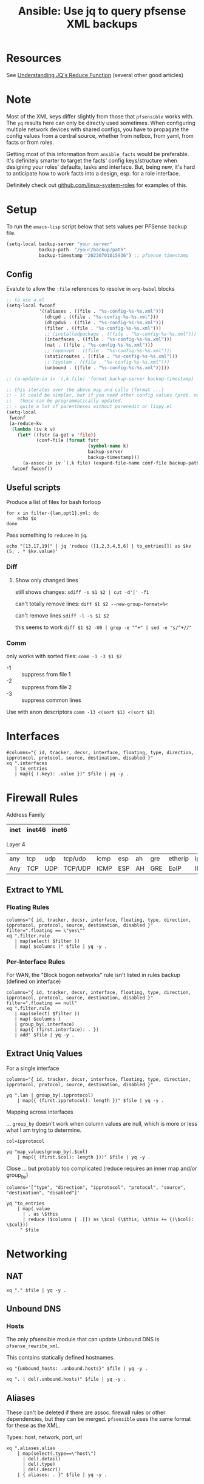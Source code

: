 :PROPERTIES:
:ID:       2751eba5-342f-49e2-ac4d-cbc201030362
:END:
#+TITLE: Ansible: Use jq to query pfsense XML backups
#+CATEGORY: slips
#+TAGS:

* Resources
See [[https://qmacro.org/blog/2022/03/05/understanding-jq's-reduce-function/][Understanding JQ's Reduce Function]] (several other good articles)

* Note

Most of the XML keys differ slightly from those that =pfsensible= works
with. The =yq= results here can only be directly used sometimes.  When
configuring multiple network devices with shared configs, you have to propagate
the config values from a central source, whether from netbox, from yaml, from
facts or from roles.

Getting most of this information from =ansible_facts= would be preferable. It's
definitely smarter to target the facts' config keys/structure when designing
your roles' defaults, tasks and interface. But, being new, it's hard to
anticipate how to work facts into a design, esp. for a role interface.

Definitely check out [[https://github.com/linux-system-roles][github.com/linux-system-roles]] for examples of this.

* Setup

To run the =emacs-lisp= script below that sets values per PFSense backup file.

#+begin_src emacs-lisp
(setq-local backup-server "your.server"
            backup-path  "/your/backup/path"
            backup-timestamp "20230701015936") ;; pfsense timestamp
#+end_src

** Config

Evalute to allow the =:file= references to resolve in =org-babel= blocks

#+begin_src emacs-lisp
;; to use a.el
(setq-local fwconf
            '((aliases . ((file . "%s-config-%s-%s.xml")))
              (dhcpd . ((file . "%s-config-%s-%s.xml")))
              (dhcpdv6 . ((file . "%s-config-%s-%s.xml")))
              (filter . ((file . "%s-config-%s-%s.xml")))
              ;; (installedpackage . ((file . "%s-config-%s-%s.xml")))
              (interfaces . ((file . "%s-config-%s-%s.xml")))
              (nat . ((file . "%s-config-%s-%s.xml")))
              ;; (openvpn . ((file . "%s-config-%s-%s.xml")))
              (staticroutes . ((file . "%s-config-%s-%s.xml")))
              ;; (system . ((file . "%s-config-%s-%s.xml")))
              (unbound . ((file . "%s-config-%s-%s.xml")))))

;; (a-update-in iv `(,k file) 'format backup-server backup-timestamp)

;; this iterates over the above map and calls (format ...)
;; - it could be simpler, but if you need other config values (prob. not),
;;   those can be programmatically updated.
;; - quite a lot of parentheses without parenedit or lispy.el
(setq-local
 fwconf
 (a-reduce-kv
  (lambda (iv k v)
    (let* ((fstr (a-get v 'file))
           (conf-file (format fstr
                              (symbol-name k)
                              backup-server
                              backup-timestamp)))
      (a-assoc-in iv `(,k file) (expand-file-name conf-file backup-path))))
  fwconf fwconf))
#+end_src

** Useful scripts

Produce a list of files for bash forloop

#+begin_src shell :results output
for x in filter-{lan,opt1}.yml; do
    echo $x
done
#+end_src

#+RESULTS:
: filter-lan.yml
: filter-opt1.yml

Pass something to =reducee= in =jq=.

#+begin_src shell
echo "[13,17,19]" | jq 'reduce ([1,2,3,4,5,6] | to_entries[]) as $kv (5; . * $kv.value)'
#+end_src

#+RESULTS:
: 3600

*** Diff

**** Show only changed lines

still shows changes: =sdiff -s $1 $2 | cut -d'|' -f1=

can't totally remove lines: =diff $1 $2 --new-group-format=%<=

can't remove lines =sdiff -l -s $1 $2=

this seems to work =diff $1 $2 -U0 | grep -e "^+" | sed -e "s/^+//"=

*** Comm

only works with sorted files: =comm -1 -3 $1 $2=

+ -1 :: suppress from file 1
+ -2 :: suppress from file 2
+ -3 :: suppress common lines

Use with anon descriptors =comm -13 <(sort $1) <(sort $2)=

* Interfaces


#+header: :var file=(a-get-in fwconf '(interfaces file))
#+begin_src shell :results output file :file (expand-file-name "interfaces-config.yml" backup-path)
#columns="{ id, tracker, decsr, interface, floating, type, direction, ipprotocol, protocol, source, destination, disabled }"
xq ".interfaces
   | to_entries
   | map({ (.key): .value })" $file | yq -y .
#+end_src


* Firewall Rules

Address Family

|------+--------+-------|
| inet | inet46 | inet6 |
|------+--------+-------|

Layer 4

|-----+-----+-----+---------+------+-----+----+-----+---------+------+------+-----+------+------+------+--------|
| any | tcp | udp | tcp/udp | icmp | esp | ah | gre | etherip | ipv6 | igmp | pim | ospf | sctp | carp | pfsync |
| Any | TCP | UDP | TCP/UDP | ICMP | ESP | AH | GRE | EoIP    | IPV6 | IGMP | PIM | OSPF | SCTP | CARP | PFSYNC |
|-----+-----+-----+---------+------+-----+----+-----+---------+------+------+-----+------+------+------+--------|

** Extract to YML

*** Floating Rules

#+header: :var file=(a-get-in fwconf '(filter file))
#+begin_src shell :results output file :file (expand-file-name "filter-floating.yml" backup-path)
columns="{ id, tracker, decsr, interface, floating, type, direction, ipprotocol, protocol, source, destination, disabled }"
filter=".floating == \"yes\""
xq ".filter.rule
   | map(select( $filter ))
   | map( $columns )" $file | yq -y .
#+end_src

#+RESULTS:
[[file:/your/backup/path/filter-floating.yml]]

*** Per-Interface Rules

For WAN, the "Block bogon networks" rule isn't listed in rules backup (defined on interface)

#+header: :var file=(a-get-in fwconf '(filter file))
#+begin_src shell :results output file :file (expand-file-name "filter-config.yml" backup-path)
columns="{ id, tracker, decsr, interface, floating, type, direction, ipprotocol, protocol, source, destination, disabled }"
filter=".floating == null"
xq ".filter.rule
   | map(select( $filter ))
   | map( $columns )
   | group_by(.interface)
   | map({ (first.interface): . })
   | add" $file | yq -y .
#+end_src

#+RESULTS:
[[file:/your/backup/path/filter-config.yml]]

** Extract Uniq Values

For a single interface

#+header: :var file=(expand-file-name "filter-config.yml" backup-path)
#+begin_src shell :results output
columns="{ id, tracker, decsr, interface, floating, type, direction, ipprotocol, protocol, source, destination, disabled }"

yq ".lan | group_by(.ipprotocol)
    | map({ (first.ipprotocol): length })" $file | yq -y .
#+end_src

#+RESULTS:
: - inet: 7
: - inet46: 15
: - inet6: 1

Mapping across interfaces

... =group_by= doesn't work when column values are null, which is more or less
what I am trying to determine.

#+header: :var file=(expand-file-name "filter-config.yml" backup-path)
#+begin_src shell :results output
col=ipprotocol

yq "map_values(group_by(.$col)
    | map({ (first.$col): length }))" $file | yq -y .
#+end_src

#+RESULTS:
#+begin_example
lan:
  - inet: 7
  - inet46: 15
  - inet6: 1
opt1:
  - inet: 4
  - inet46: 32
opt2:
  - inet46: 5
opt3:
  - inet: 2
  - inet46: 24
#+end_example

Close ... but probably too complicated (reduce requires an inner map and/or group_by)

#+header: :var file=(expand-file-name "filter-config.yml" backup-path)
#+begin_src shell :results output
columns='["type", "direction", "ipprotocol", "protocol", "source", "destination", "disabled"]'

yq "to_entries
    | map(.value
      | . as \$this
      | reduce ($columns | .[]) as \$col (\$this; \$this += {(\$col): \$col}))
     " $file
#+end_src

#+RESULTS:
: jq: error (at <stdin>:1): array ([{"id":null...) and object ({"type":"ty...) cannot be added
: [ Babel evaluation exited with code 5 ]

* Networking

** NAT

#+header: :var file=(a-get-in fwconf '(nat file))
#+begin_src shell :results output code :wrap src yaml
xq "." $file | yq -y .
#+end_src


** Unbound DNS

*** Hosts

The only pfsensible module that can update Unbound DNS is =pfsense_rewrite_xml=.

This contains statically defined hostnames.

#+header: :var file=(a-get-in fwconf '(unbound file))
#+begin_src shell :results output code :wrap src yaml
xq "{unbound_hosts: .unbound.hosts}" $file | yq -y .
#+end_src



#+header: :var file=(a-get-in fwconf '(unbound file))
#+begin_src shell :results output code :wrap src yaml
xq ". | del(.unbound.hosts)" $file | yq -y .
#+end_src

** Aliases

These can't be deleted if there are assoc. firewall rules or other dependencies,
but they can be merged. =pfsensible= uses the same format for these as the XML.

Types: host, network, port, url

#+header: :var file=(a-get-in fwconf '(aliases file))
#+begin_src shell  :results output code :wrap src yaml
xq ".aliases.alias
    | map(select(.type==\"host\")
      | del(.detail)
      | del(.type)
      | del(.descr))
    | { aliases: . }" $file | yq -y .
#+end_src

** DHCP

*** IPv4

#+header: :var file=(a-get-in fwconf '(dhcpd file))
#+begin_src shell  :results output code :wrap src yaml
ifx=lan
xq ".dhcpd.$ifx
    | { $ifx: . }" $file | yq -y .
#+end_src

*** IPv6

#+header: :var file=(a-get-in fwconf '(dhcpdv6 file))
#+begin_src shell  :results output code :wrap src yaml
xq ".dhcpdv6" $file | yq -y .
#+end_src


* Misc

** PFSense Setup

General options (mostly)

#+header: :var file=(a-get-in fwconf '(system file))
#+begin_src shell :results output code :wrap src yaml
columns="{ hostname, domain, dnsserver, dnslocalhost,
           timezone, timeservers, language }"

xq ".system | $columns" $file | yq -y .
#+end_src


#+RESULTS:
#+begin_src yaml
hostname: your
domain: server
dnsserver:
  - 8.8.8.8
  - 8.8.4.4
dnslocalhost: local
timezone: US/Eastern
timeservers: 1.us.pool.ntp.org 2.us.pool.ntp.org 3.us.pool.ntp.org
language: en_US
#+end_src

WebGUI options

#+header: :var file=(a-get-in fwconf '(system file))
#+begin_src shell :results output code :wrap src yaml
columns="{ webguicss,
           webguihostnamemenu,
           dashboardcolumns,
           interfacessort,
           logincss } "
xq ".system.webgui | $columns" $file | yq -y .
#+end_src

#+RESULTS:
#+begin_src yaml
webguicss: pfSense-dark.css
webguihostnamemenu: fqdn
dashboardcolumns: '2'
interfacessort: null
logincss: 1e3f75;
#+end_src

The following are options in the =pfsensible.core= format that I couldn't find in =system-config.*.xml=

| dnsallowoverride   | dns_hostnames: dns[0-9]+host | dns_addresses: dns[0-9]+gw |                              |
| authmode           | shellauth                    | session                    | loginshowhost                |
| requirestatefilter | systemlogsfilterpanel        | systemlogsmanagelogpanel   | statusmonitoringsttingspanel |
| webguifixedmenu    | webguileftcolumnhyper        | disablealiaspopupdetail    | roworderdragging             |

** Users and Groups

Groups and users mostly share the same format as =pfsensible=.

#+header: :var file=(a-get-in fwconf '(system file))
#+begin_src shell :results output code :wrap src yaml
xq "{groups: .system.group,
     users: (.system.user
     | map(del(.\"sha512-hash\")
       | del(.\"authorizedkeys\")))}" $file | yq -y .
#+end_src


** Packages

*** Squid

I had thoroughly configured this, but didn't end up using it.

SquidGuard and Reverse proxy are off, but have defaults applied (hard to tell
with Squid rev. proxy).

The =squidusers= field will contain passwords.

#+header: :var file=(a-get-in fwconf '(installedpackages file))
#+begin_src shell :results output code :wrap src yaml
columns="squid, squidnac, squidguard, squidcache, squidremote, squidusers, squidauth"
xq ".installedpackages
   | del(.service)
   | del(.package)
   | del(.menu)
   | { $columns }" $file | yq -y .
#+end_src

** OpenVPN

*** Extract Server Configs

Replace =vpnid=

#+header: :var file=(a-get-in fwconf '(openvpn file))
#+begin_src shell :results output file :file (expand-file-name "openvpn-vpn1.yml" backup-path)
xq ".openvpn.\"openvpn-server\"
   | map(select(.vpnid==\"1\"))
   | map(del(.tls))
   | first" $file | yq -y .
#+end_src

*** Compare OpenVPN Configs

I had spent quite a bit of time on this, but complete it. I don't have a tunnel
or public IP for now.

#+header: :var bp=(identity backup-path)
#+begin_src shell  :results output :wrap example diff
diff "$bp/openvpn-"{default,vpn1}".yml"

# not sure why it doesn't finish
echo ""
#+end_src

Show how the configured VPN has been changed from the defaults

#+header: :var bp=(identity backup-path)
#+begin_src shell :results output :wrap src yaml
diff -d "$bp/openvpn-"{default,vpn1}".yml" |\
    grep -e "^>" |\
    sed -e 's/^> //'
#+end_src

#+RESULTS:
#+begin_src yaml
vpnid: '1'
mode: server_tls
protocol: TCP4
interface: opt2
description: VPN1
caref: 0000000000000
dh_length: none
ecdh_curve: secp256r1
cert_depth: '7'
remote_cert_tls: 'yes'
engine: rdrand
tunnel_network: 172.15.254.252/30
maxclients: 2.5
create_gw: v4only
verbosity_level: '4'
#+end_src

**** Comm

Important distinguishing configs for default

#+header: :var bp=(identity backup-path)
#+begin_src shell :results output :wrap src yaml
comm -23 <(sort $bp/openvpn-default.yml) <(sort $bp/openvpn-vpn1.yml) |\
    yq -y "del(.caref) | del(.vpnid)"
#+end_src

#+RESULTS:
#+begin_src yaml
cert_depth: '1'
connlimit: null
create_gw: both
description: OpenVPN Defaults
dh_length: '2048'
ecdh_curve: none
engine: none
exit_notify: '1'
interface: WAN1
maxclients: null
mode: p2p_tls
protocol: UDP4
remote_cert_tls: null
sndrcvbuf: null
tunnel_network: null
unbound_restart: null
verbosity_level: '1'
#+end_src

And the reverse: important configs for the original VPN

#+header: :var bp=(identity backup-path)
#+begin_src shell :results output :wrap src yaml
comm -13 <(sort $bp/openvpn-default.yml) <(sort $bp/openvpn-vpn1.yml) |\
    yq -y "del(.caref) | del(.vpnid)"
#+end_src

* Roam
+ [[id:28e75534-cb99-4273-9d74-d3e7ff3a0eaf][ansible]]
+ [[id:ea11e6b1-6fb8-40e7-a40c-89e42697c9c4][networking]]
+ [[id:265a53db-5aac-4be0-9395-85e02027e512][pfsense]]
